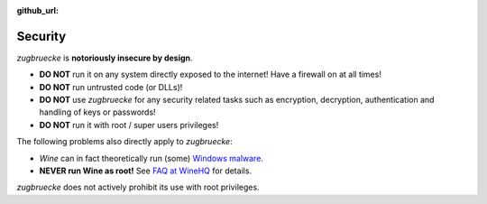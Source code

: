 :github_url:

.. _security:

.. index::
	triple: root; super user; privileges

Security
========

*zugbruecke* is **notoriously insecure by design**.

- **DO NOT** run it on any system directly exposed to the internet! Have a firewall on at all times!
- **DO NOT** run untrusted code (or DLLs)!
- **DO NOT** use *zugbruecke* for any security related tasks such as encryption, decryption,
  authentication and handling of keys or passwords!
- **DO NOT** run it with root / super users privileges!

The following problems also directly apply to *zugbruecke*:

- *Wine* can in fact theoretically run (some) `Windows malware`_.
- **NEVER run Wine as root!** See `FAQ at WineHQ`_ for details.

.. _Windows malware: https://en.wikipedia.org/wiki/Wine_(software)#Security
.. _FAQ at WineHQ: https://wiki.winehq.org/FAQ#Should_I_run_Wine_as_root.3F

*zugbruecke* does not actively prohibit its use with root privileges.
